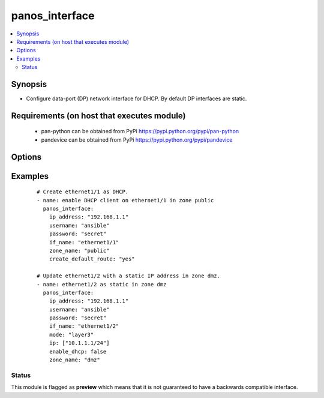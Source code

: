 .. _panos_interface:


panos_interface
+++++++++++++++

.. versionadded:: 2.3


.. contents::
   :local:
   :depth: 2


Synopsis
--------

* Configure data-port (DP) network interface for DHCP. By default DP interfaces are static.


Requirements (on host that executes module)
-------------------------------------------

  * pan-python can be obtained from PyPi https://pypi.python.org/pypi/pan-python
  * pandevice can be obtained from PyPi https://pypi.python.org/pypi/pandevice


Options
-------

.. raw:: html

    <table border=1 cellpadding=4>
    <tr>
    <th class="head">parameter</th>
    <th class="head">required</th>
    <th class="head">default</th>
    <th class="head">choices</th>
    <th class="head">comments</th>
    </tr>
                <tr><td>adjust_tcp_mss<br/><div style="font-size: small;"></div></td>
    <td>no</td>
    <td></td>
        <td></td>
        <td><div>Adjust TCP MSS for layer3 interface.</div>        </td></tr>
                <tr><td>aggregate_group<br/><div style="font-size: small;"></div></td>
    <td>no</td>
    <td></td>
        <td></td>
        <td><div>Aggregate interface name.</div>        </td></tr>
                <tr><td>api_key<br/><div style="font-size: small;"></div></td>
    <td>no</td>
    <td></td>
        <td></td>
        <td><div>API key that can be used instead of <em>username</em>/<em>password</em> credentials.</div>        </td></tr>
                <tr><td>comment<br/><div style="font-size: small;"></div></td>
    <td>no</td>
    <td></td>
        <td></td>
        <td><div>Interface comment.</div>        </td></tr>
                <tr><td>commit<br/><div style="font-size: small;"></div></td>
    <td>no</td>
    <td>True</td>
        <td></td>
        <td><div>Commit if changed</div>        </td></tr>
                <tr><td>create_default_route<br/><div style="font-size: small;"></div></td>
    <td>no</td>
    <td>false</td>
        <td></td>
        <td><div>Whether or not to add default route with router learned via DHCP.</div>        </td></tr>
                <tr><td>dhcp_default_route_metric<br/><div style="font-size: small;"></div></td>
    <td>no</td>
    <td></td>
        <td></td>
        <td><div>Metric for the DHCP default route.</div>        </td></tr>
                <tr><td>enable_dhcp<br/><div style="font-size: small;"></div></td>
    <td>no</td>
    <td>true</td>
        <td></td>
        <td><div>Enable DHCP on this interface.</div>        </td></tr>
                <tr><td>if_name<br/><div style="font-size: small;"></div></td>
    <td>yes</td>
    <td></td>
        <td></td>
        <td><div>Name of the interface to configure.</div>        </td></tr>
                <tr><td>ip<br/><div style="font-size: small;"></div></td>
    <td>no</td>
    <td></td>
        <td></td>
        <td><div>List of static IP addresses.</div>        </td></tr>
                <tr><td>ip_address<br/><div style="font-size: small;"></div></td>
    <td>yes</td>
    <td></td>
        <td></td>
        <td><div>IP address (or hostname) of PAN-OS device being configured.</div>        </td></tr>
                <tr><td>ipv4_mss_adjust<br/><div style="font-size: small;"></div></td>
    <td>no</td>
    <td></td>
        <td></td>
        <td><div>(7.1+) TCP MSS adjustment for IPv4.</div>        </td></tr>
                <tr><td>ipv6_enabled<br/><div style="font-size: small;"></div></td>
    <td>no</td>
    <td></td>
        <td></td>
        <td><div>Enable IPv6.</div>        </td></tr>
                <tr><td>ipv6_mss_adjust<br/><div style="font-size: small;"></div></td>
    <td>no</td>
    <td></td>
        <td></td>
        <td><div>(7.1+) TCP MSS adjustment for IPv6.</div>        </td></tr>
                <tr><td>link_duplex<br/><div style="font-size: small;"></div></td>
    <td>no</td>
    <td></td>
        <td></td>
        <td><div>Link duplex.  Supported values are <em>auto</em>/<em>full</em>/<em>half</em>.</div>        </td></tr>
                <tr><td>link_speed<br/><div style="font-size: small;"></div></td>
    <td>no</td>
    <td></td>
        <td></td>
        <td><div>Link speed.  Supported values are <em>auto</em>/<em>10</em>/<em>100</em>/<em>1000</em>.</div>        </td></tr>
                <tr><td>link_state<br/><div style="font-size: small;"></div></td>
    <td>no</td>
    <td></td>
        <td></td>
        <td><div>Link state.  Supported values are <em>auto</em>/<em>up</em>/<em>down</em>.</div>        </td></tr>
                <tr><td>lldp_enabled<br/><div style="font-size: small;"></div></td>
    <td>no</td>
    <td></td>
        <td></td>
        <td><div>Enable LLDP for layer2 interface.</div>        </td></tr>
                <tr><td>lldp_profile<br/><div style="font-size: small;"></div></td>
    <td>no</td>
    <td></td>
        <td></td>
        <td><div>LLDP profile name for layer2 interface.</div>        </td></tr>
                <tr><td>management_profile<br/><div style="font-size: small;"></div></td>
    <td>no</td>
    <td></td>
        <td></td>
        <td><div>Interface management profile name.</div>        </td></tr>
                <tr><td>mode<br/><div style="font-size: small;"></div></td>
    <td>no</td>
    <td>layer3</td>
        <td></td>
        <td><div>The interface mode.  Supported values are <em>layer3</em>/<em>layer2</em>/<em>virtual-wire</em>/<em>tap</em>/<em>ha</em>/<em>decrypt-mirror</em>/<em>aggregate-group</em>.</div>        </td></tr>
                <tr><td>mtu<br/><div style="font-size: small;"></div></td>
    <td>no</td>
    <td></td>
        <td></td>
        <td><div>MTU for layer3 interface.</div>        </td></tr>
                <tr><td>netflow_profile<br/><div style="font-size: small;"></div></td>
    <td>no</td>
    <td></td>
        <td></td>
        <td><div>Netflow profile for layer3 interface.</div>        </td></tr>
                <tr><td>netflow_profile_l2<br/><div style="font-size: small;"></div></td>
    <td>no</td>
    <td></td>
        <td></td>
        <td><div>Netflow profile name for layer2 interface.</div>        </td></tr>
                <tr><td>operation<br/><div style="font-size: small;"></div></td>
    <td>no</td>
    <td>add</td>
        <td></td>
        <td><div>The action to be taken.  Supported values are <em>add</em>/<em>update</em>/<em>delete</em>.</div>        </td></tr>
                <tr><td>password<br/><div style="font-size: small;"></div></td>
    <td>no</td>
    <td></td>
        <td></td>
        <td><div>Password credentials to use for auth.</div>        </td></tr>
                <tr><td>username<br/><div style="font-size: small;"></div></td>
    <td>no</td>
    <td>admin</td>
        <td></td>
        <td><div>Username credentials to use for auth.</div>        </td></tr>
                <tr><td>vr_name<br/><div style="font-size: small;"></div></td>
    <td>no</td>
    <td>default</td>
        <td></td>
        <td><div>Name of the virtual router; it must already exist.</div>        </td></tr>
                <tr><td>vsys_dg<br/><div style="font-size: small;"></div></td>
    <td>no</td>
    <td>vsys1</td>
        <td></td>
        <td><div>Name of the vsys (if firewall) or device group (if panorama) to put this object.</div>        </td></tr>
                <tr><td>zone_name<br/><div style="font-size: small;"></div></td>
    <td>yes</td>
    <td></td>
        <td></td>
        <td><div>Name of the zone for the interface. If the zone does not exist it is created but if the zone exists and it is not of the correct mode the operation will fail.</div>        </td></tr>
        </table>
    </br>



Examples
--------

 ::

    # Create ethernet1/1 as DHCP.
    - name: enable DHCP client on ethernet1/1 in zone public
      panos_interface:
        ip_address: "192.168.1.1"
        username: "ansible"
        password: "secret"
        if_name: "ethernet1/1"
        zone_name: "public"
        create_default_route: "yes"
    
    # Update ethernet1/2 with a static IP address in zone dmz.
    - name: ethernet1/2 as static in zone dmz
      panos_interface:
        ip_address: "192.168.1.1"
        username: "ansible"
        password: "secret"
        if_name: "ethernet1/2"
        mode: "layer3"
        ip: ["10.1.1.1/24"]
        enable_dhcp: false
        zone_name: "dmz"





Status
~~~~~~

This module is flagged as **preview** which means that it is not guaranteed to have a backwards compatible interface.

